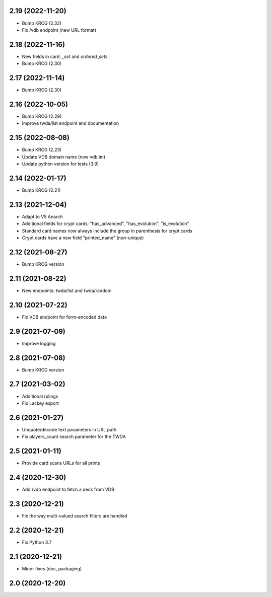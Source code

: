 2.19 (2022-11-20)
-----------------

- Bump KRCG (2.32)
- Fix /vdb endpoint (new URL format)


2.18 (2022-11-16)
-----------------

- New fields in card: `_set` and `ordered_sets`
- Bump KRCG (2.30)


2.17 (2022-11-14)
-----------------

- Bump KRCG (2.30)


2.16 (2022-10-05)
-----------------

- Bump KRCG (2.29)
- Improve twda/list endpoint and documentation


2.15 (2022-08-08)
-----------------

- Bump KRCG (2.23)
- Update VDB domain name (now vdb.im)
- Update python version for tests (3.9)

2.14 (2022-01-17)
-----------------

- Bump KRCG (2.21)


2.13 (2021-12-04)
-----------------

- Adapt to V5 Anarch
- Additional fields for crypt cards: "has_advanced", "has_evolution", "is_evolution"
- Standard card names now always include the group in parenthesis for crypt cards
- Crypt cards have a new field "printed_name" (non-unique)

2.12 (2021-08-27)
-----------------

- Bump KRCG version


2.11 (2021-08-22)
-----------------

- New endpoints: twda/list and twda/random


2.10 (2021-07-22)
-----------------

- Fix VDB endpoint for form-encoded data


2.9 (2021-07-09)
----------------

- Improve logging


2.8 (2021-07-08)
----------------

- Bump KRCG version


2.7 (2021-03-02)
----------------

- Additional rulings
- Fix Lackey export


2.6 (2021-01-27)
----------------

- Unquote/decode text parameters in URL path
- Fix players_count search parameter for the TWDA 

2.5 (2021-01-11)
----------------

- Provide card scans URLs for all prints


2.4 (2020-12-30)
----------------

- Add /vdb endpoint to fetch a deck from VDB


2.3 (2020-12-21)
----------------

- Fix the way multi-valued search filters are handled


2.2 (2020-12-21)
----------------

- Fix Python 3.7


2.1 (2020-12-21)
----------------

- Minor fixes (doc, packaging)


2.0 (2020-12-20)
----------------
